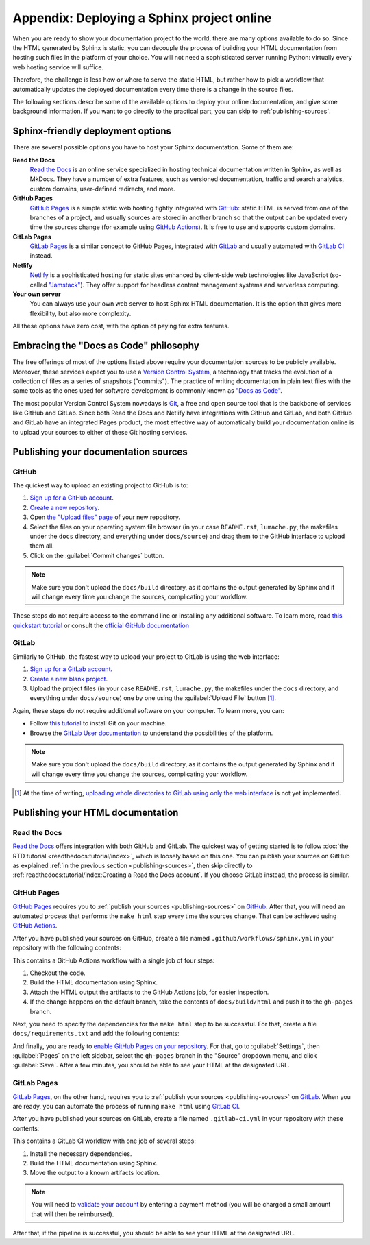 Appendix: Deploying a Sphinx project online
===========================================

When you are ready to show your documentation project to the world, there are
many options available to do so. Since the HTML generated by Sphinx is static,
you can decouple the process of building your HTML documentation from hosting
such files in the platform of your choice. You will not need a sophisticated
server running Python: virtually every web hosting service will suffice.

Therefore, the challenge is less how or where to serve the static HTML, but
rather how to pick a workflow that automatically updates the deployed
documentation every time there is a change in the source files.

The following sections describe some of the available options to deploy
your online documentation, and give some background information. If you want
to go directly to the practical part, you can skip to :ref:`publishing-sources`.

Sphinx-friendly deployment options
----------------------------------

There are several possible options you have to host your Sphinx documentation.
Some of them are:

**Read the Docs**
   `Read the Docs`_ is an online service specialized in hosting technical
   documentation written in Sphinx, as well as MkDocs. They have a
   number of extra features, such as versioned documentation, traffic and
   search analytics, custom domains, user-defined redirects, and more.

**GitHub Pages**
   `GitHub Pages`_ is a simple static web hosting tightly integrated with
   `GitHub`_: static HTML is served from one of the branches of a project,
   and usually sources are stored in another branch so that the output
   can be updated every time the sources change (for example using `GitHub
   Actions`_). It is free to use and supports custom domains.

**GitLab Pages**
   `GitLab Pages`_ is a similar concept to GitHub Pages, integrated with
   `GitLab`_ and usually automated with `GitLab CI`_ instead.

**Netlify**
   `Netlify`_ is a sophisticated hosting for static sites enhanced by
   client-side web technologies like JavaScript (so-called `"Jamstack"`_).
   They offer support for headless content management systems and
   serverless computing.

**Your own server**
   You can always use your own web server to host Sphinx HTML documentation.
   It is the option that gives more flexibility, but also more complexity.

All these options have zero cost, with the option of paying for extra features.

.. _Read the Docs: https://readthedocs.org/
.. _GitHub Pages: https://pages.github.com/
.. _GitHub: https://github.com/
.. _GitHub Actions: https://github.com/features/actions
.. _GitLab Pages: https://about.gitlab.com/stages-devops-lifecycle/pages/
.. _GitLab: https://gitlab.com/
.. _GitLab CI: https://about.gitlab.com/stages-devops-lifecycle/continuous-integration/
.. _Netlify: https://www.netlify.com/
.. _"Jamstack": https://jamstack.org/

Embracing the "Docs as Code" philosophy
---------------------------------------

The free offerings of most of the options listed above require your
documentation sources to be publicly available. Moreover, these services
expect you to use a `Version Control System`_, a technology that tracks the
evolution of a collection of files as a series of snapshots ("commits").
The practice of writing documentation in plain text files with the same tools
as the ones used for software development is commonly known as `"Docs as Code"`_.

The most popular Version Control System nowadays is Git_, a free and open
source tool that is the backbone of services like GitHub and GitLab.
Since both Read the Docs and Netlify have integrations with GitHub and GitLab,
and both GitHub and GitLab have an integrated Pages product, the most effective
way of automatically build your documentation online is to upload your sources
to either of these Git hosting services.

.. _Version Control System: https://en.wikipedia.org/wiki/Version_control
.. _"Docs as Code": https://www.writethedocs.org/guide/docs-as-code/
.. _Git: https://git-scm.com/

.. _publishing-sources:

Publishing your documentation sources
-------------------------------------

GitHub
~~~~~~

The quickest way to upload an existing project to GitHub is to:

1. `Sign up for a GitHub account <https://github.com/signup>`_.
2. `Create a new repository <https://github.com/new>`_.
3. Open `the "Upload files" page`_ of your new repository.
4. Select the files on your operating system file browser (in your case
   ``README.rst``, ``lumache.py``, the makefiles under the ``docs`` directory,
   and everything under ``docs/source``) and drag them to the GitHub interface
   to upload them all.
5. Click on the :guilabel:`Commit changes` button.

.. _the "Upload files" page: https://docs.github.com/en/repositories/working-with-files/managing-files/adding-a-file-to-a-repository

.. note::

   Make sure you don't upload the ``docs/build`` directory, as it contains the
   output generated by Sphinx and it will change every time you change the
   sources, complicating your workflow.

These steps do not require access to the command line or installing any
additional software. To learn more, read `this quickstart tutorial`_ or
consult the `official GitHub documentation`_

.. _this quickstart tutorial: https://docs.github.com/en/get-started/quickstart
.. _official GitHub documentation: https://docs.github.com/en/get-started

GitLab
~~~~~~

Similarly to GitHub, the fastest way to upload your project to GitLab is
using the web interface:

1. `Sign up for a GitLab account <https://gitlab.com/users/sign_up>`_.
2. `Create a new blank project <https://gitlab.com/projects/new>`_.
3. Upload the project files (in your case ``README.rst``, ``lumache.py``, the
   makefiles under the ``docs`` directory, and everything under
   ``docs/source``) one by one using the :guilabel:`Upload File` button [#f1]_.

Again, these steps do not require additional software on your computer. To
learn more, you can:

- Follow `this tutorial`_ to install Git on your machine.
- Browse the `GitLab User documentation`_ to understand the possibilities of
  the platform.

.. _this tutorial: https://docs.gitlab.com/ee/gitlab-basics/start-using-git.html
.. _GitLab User documentation: https://docs.gitlab.com/ee/user/index.html

.. note::

   Make sure you don't upload the ``docs/build`` directory, as it contains the
   output generated by Sphinx and it will change every time you change the
   sources, complicating your workflow.

.. [#f1] At the time of writing, `uploading whole directories to GitLab using
         only the web
         interface <https://gitlab.com/gitlab-org/gitlab/-/issues/228490>`_ is
         not yet implemented.

Publishing your HTML documentation
----------------------------------

Read the Docs
~~~~~~~~~~~~~

`Read the Docs`_ offers integration with both GitHub and GitLab. The quickest
way of getting started is to follow :doc:`the RTD
tutorial <readthedocs:tutorial/index>`, which is loosely based on this one.
You can publish your sources on GitHub as explained :ref:`in the previous
section <publishing-sources>`, then skip directly to
:ref:`readthedocs:tutorial/index:Creating a Read the Docs account`.
If you choose GitLab instead, the process is similar.

GitHub Pages
~~~~~~~~~~~~

`GitHub Pages`_ requires you to :ref:`publish your
sources <publishing-sources>` on `GitHub`_. After that, you will need an
automated process that performs the ``make html`` step every time the sources
change. That can be achieved using `GitHub Actions`_.

After you have published your sources on GitHub, create a file named
``.github/workflows/sphinx.yml`` in your repository with the following
contents:

.. code-block:: yaml
   :caption: .github/workflows/

   name: "Sphinx: Render docs"

   on: push

   jobs:
     build:
       runs-on: ubuntu-latest
       permissions:
         contents: write
       steps:
       - uses: actions/checkout@v4
       - name: Build HTML
         uses: ammaraskar/sphinx-action@8.0.2
       - name: Upload artifacts
         uses: actions/upload-artifact@v4
         with:
           name: html-docs
           path: docs/build/html/
       - name: Deploy
         uses: peaceiris/actions-gh-pages@v3
         if: github.ref == 'refs/heads/main'
         with:
           github_token: ${{ secrets.GITHUB_TOKEN }}
           publish_dir: docs/build/html

This contains a GitHub Actions workflow with a single job of four steps:

1. Checkout the code.
2. Build the HTML documentation using Sphinx.
3. Attach the HTML output the artifacts to the GitHub Actions job, for easier
   inspection.
4. If the change happens on the default branch, take the contents of
   ``docs/build/html`` and push it to the ``gh-pages`` branch.

Next, you need to specify the dependencies for the ``make html`` step to be
successful. For that, create a file ``docs/requirements.txt`` and add the
following contents:

.. code-block::
   :caption: docs/requirements.txt

   furo==2021.11.16

And finally, you are ready to `enable GitHub Pages on your repository`_. For
that, go to :guilabel:`Settings`, then :guilabel:`Pages` on the left sidebar,
select the ``gh-pages`` branch in the "Source" dropdown menu, and click
:guilabel:`Save`. After a few minutes, you should be able to see your HTML at
the designated URL.

.. _enable GitHub Pages on your repository: https://docs.github.com/en/pages/getting-started-with-github-pages/configuring-a-publishing-source-for-your-github-pages-site

GitLab Pages
~~~~~~~~~~~~

`GitLab Pages`_, on the other hand, requires you to :ref:`publish your
sources <publishing-sources>` on `GitLab`_. When you are ready, you can
automate the process of running ``make html`` using `GitLab CI`_.

After you have published your sources on GitLab, create a file named
``.gitlab-ci.yml`` in your repository with these contents:

.. code-block:: yaml
   :caption: .gitlab-ci.yml

   stages:
     - deploy

   pages:
     stage: deploy
     image: python:3.12-slim
     before_script:
       - apt-get update && apt-get install make --no-install-recommends -y
       - python -m pip install sphinx furo
     script:
       - cd docs && make html
     after_script:
       - mv docs/build/html/ ./public/
     artifacts:
       paths:
       - public
     rules:
       - if: $CI_COMMIT_REF_NAME == $CI_DEFAULT_BRANCH

This contains a GitLab CI workflow with one job of several steps:

1. Install the necessary dependencies.
2. Build the HTML documentation using Sphinx.
3. Move the output to a known artifacts location.

.. note::
   You will need to `validate your account`_ by entering a payment method
   (you will be charged a small amount that will then be reimbursed).

.. _validate your account: https://about.gitlab.com/blog/2021/05/17/prevent-crypto-mining-abuse/#validating-an-account

After that, if the pipeline is successful, you should be able to see your HTML
at the designated URL.
